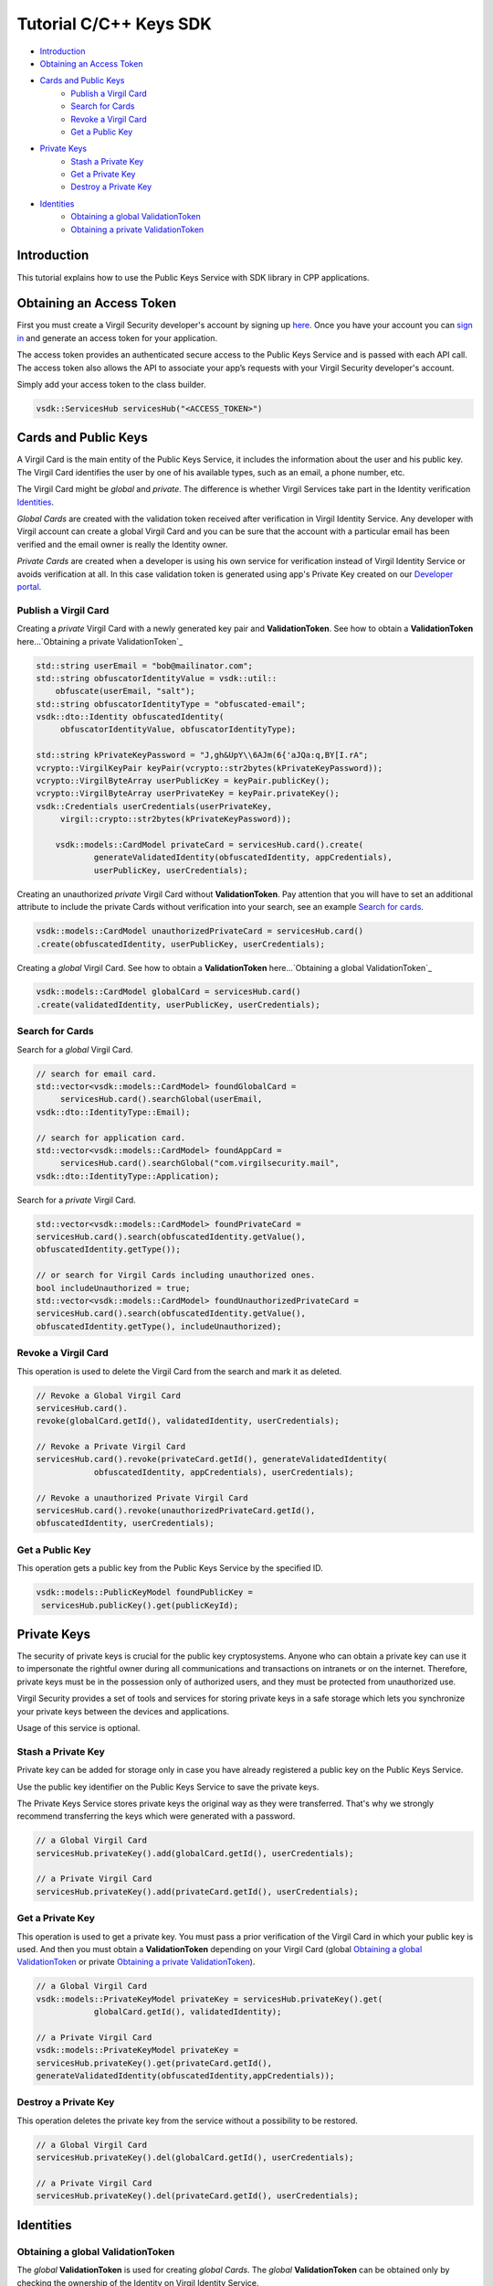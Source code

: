 ========================
Tutorial C/C++ Keys SDK
========================

- `Introduction`_
- `Obtaining an Access Token`_
- `Cards and Public Keys`_
    - `Publish a Virgil Card`_
    - `Search for Cards`_
    - `Revoke a Virgil Card`_
    - `Get a Public Key`_
- `Private Keys`_
    - `Stash a Private Key`_
    - `Get a Private Key`_
    - `Destroy a Private Key`_
- `Identities`_
    - `Obtaining a global ValidationToken`_
    - `Obtaining a private ValidationToken`_

*************
Introduction
*************

This tutorial explains how to use the Public Keys Service with SDK library in CPP applications.

**************************
Obtaining an Access Token
**************************

First you must create a Virgil Security developer's account by signing up `here <https://developer.virgilsecurity.com/account/signup>`_. Once you have your account you can `sign in <https://developer.virgilsecurity.com/account/signin>`_ and generate an access token for your application.

The access token provides an authenticated secure access to the Public Keys Service and is passed with each API call. The access token also allows the API to associate your app’s requests with your Virgil Security developer's account.

Simply add your access token to the class builder.

.. code-block:: cpp

     vsdk::ServicesHub servicesHub("<ACCESS_TOKEN>")

**********************
Cards and Public Keys
**********************

A Virgil Card is the main entity of the Public Keys Service, it includes the information about the user and his public key. The Virgil Card identifies the user by one of his available types, such as an email, a phone number, etc.

The Virgil Card might be *global* and *private*. The difference is whether Virgil Services take part in the Identity verification Identities_. 

*Global Cards* are created with the validation token received after verification in Virgil Identity Service. Any developer with Virgil account can create a global Virgil Card and you can be sure that the account with a particular email has been verified and the email owner is really the Identity owner.

*Private Cards* are created when a developer is using his own service for verification instead of Virgil Identity Service or avoids verification at all. In this case validation token is generated using app's Private Key created on our `Developer portal <https://developer.virgilsecurity.com/dashboard/>`_.   

Publish a Virgil Card
=======================

Creating a *private* Virgil Card with a newly generated key pair and **ValidationToken**. See how to obtain a **ValidationToken** here...`Obtaining a private ValidationToken`_

.. code-block:: cpp

  std::string userEmail = "bob@mailinator.com";
  std::string obfuscatorIdentityValue = vsdk::util::
      obfuscate(userEmail, "salt");
  std::string obfuscatorIdentityType = "obfuscated-email";
  vsdk::dto::Identity obfuscatedIdentity(
       obfuscatorIdentityValue, obfuscatorIdentityType);
  
  std::string kPrivateKeyPassword = "J,gh&UpY\\6AJm(6{'aJQa:q,BY[I.rA";
  vcrypto::VirgilKeyPair keyPair(vcrypto::str2bytes(kPrivateKeyPassword));
  vcrypto::VirgilByteArray userPublicKey = keyPair.publicKey();
  vcrypto::VirgilByteArray userPrivateKey = keyPair.privateKey();
  vsdk::Credentials userCredentials(userPrivateKey, 
       virgil::crypto::str2bytes(kPrivateKeyPassword));
  
      vsdk::models::CardModel privateCard = servicesHub.card().create(
              generateValidatedIdentity(obfuscatedIdentity, appCredentials), 
              userPublicKey, userCredentials);

Creating an unauthorized *private* Virgil Card without **ValidationToken**. Pay attention that you will have to set an additional attribute to include the private Cards without verification into your search, see an example `Search for cards`_.

.. code-block:: cpp

  vsdk::models::CardModel unauthorizedPrivateCard = servicesHub.card()
  .create(obfuscatedIdentity, userPublicKey, userCredentials);

Creating a *global* Virgil Card. See how to obtain a **ValidationToken** here...`Obtaining a global ValidationToken`_

.. code-block:: cpp

  vsdk::models::CardModel globalCard = servicesHub.card()
  .create(validatedIdentity, userPublicKey, userCredentials);

Search for Cards
=================

Search for a *global* Virgil Card.

.. code-block:: cpp

   // search for email card.
   std::vector<vsdk::models::CardModel> foundGlobalCard = 
        servicesHub.card().searchGlobal(userEmail, 
   vsdk::dto::IdentityType::Email);
   
   // search for application card.
   std::vector<vsdk::models::CardModel> foundAppCard = 
        servicesHub.card().searchGlobal("com.virgilsecurity.mail", 
   vsdk::dto::IdentityType::Application);

Search for a *private* Virgil Card.

.. code-block:: cpp

  std::vector<vsdk::models::CardModel> foundPrivateCard = 
  servicesHub.card().search(obfuscatedIdentity.getValue(),
  obfuscatedIdentity.getType());
  
  // or search for Virgil Cards including unauthorized ones.
  bool includeUnauthorized = true;
  std::vector<vsdk::models::CardModel> foundUnauthorizedPrivateCard = 
  servicesHub.card().search(obfuscatedIdentity.getValue(), 
  obfuscatedIdentity.getType(), includeUnauthorized);

Revoke a Virgil Card
======================

This operation is used to delete the Virgil Card from the search and mark it as deleted.

.. code-block:: cpp

  // Revoke a Global Virgil Card
  servicesHub.card().
  revoke(globalCard.getId(), validatedIdentity, userCredentials);
  
  // Revoke a Private Virgil Card
  servicesHub.card().revoke(privateCard.getId(), generateValidatedIdentity(
              obfuscatedIdentity, appCredentials), userCredentials);
  
  // Revoke a unauthorized Private Virgil Card
  servicesHub.card().revoke(unauthorizedPrivateCard.getId(), 
  obfuscatedIdentity, userCredentials);

Get a Public Key
===================

This operation gets a public key from the Public Keys Service by the specified ID.

.. code-block:: cpp

  vsdk::models::PublicKeyModel foundPublicKey = 
   servicesHub.publicKey().get(publicKeyId);

**************
Private Keys
**************

The security of private keys is crucial for the public key cryptosystems. Anyone who can obtain a private key can use it to impersonate the rightful owner during all communications and transactions on intranets or on the internet. Therefore, private keys must be in the possession only of authorized users, and they must be protected from unauthorized use.

Virgil Security provides a set of tools and services for storing private keys in a safe storage which lets you synchronize your private keys between the devices and applications.

Usage of this service is optional.

Stash a Private Key
====================

Private key can be added for storage only in case you have already registered a public key on the Public Keys Service.

Use the public key identifier on the Public Keys Service to save the private keys.

The Private Keys Service stores private keys the original way as they were transferred. That's why we strongly recommend transferring the keys which were generated with a password.

.. code-block:: cpp

  // a Global Virgil Card
  servicesHub.privateKey().add(globalCard.getId(), userCredentials);
  
  // a Private Virgil Card
  servicesHub.privateKey().add(privateCard.getId(), userCredentials);

Get a Private Key
====================

This operation is used to get a private key. You must pass a prior verification of the Virgil Card in which your public key is used. And then you must obtain a **ValidationToken** depending on your Virgil Card (global `Obtaining a global ValidationToken`_ or  private `Obtaining a private ValidationToken`_).

.. code-block:: cpp

  // a Global Virgil Card
  vsdk::models::PrivateKeyModel privateKey = servicesHub.privateKey().get(
              globalCard.getId(), validatedIdentity);
  
  // a Private Virgil Card
  vsdk::models::PrivateKeyModel privateKey = 
  servicesHub.privateKey().get(privateCard.getId(),
  generateValidatedIdentity(obfuscatedIdentity,appCredentials));

Destroy a Private Key
========================

This operation deletes the private key from the service without a possibility to be restored.

.. code-block:: cpp

  // a Global Virgil Card
  servicesHub.privateKey().del(globalCard.getId(), userCredentials);
  
  // a Private Virgil Card
  servicesHub.privateKey().del(privateCard.getId(), userCredentials);

************
Identities
************

Obtaining a global ValidationToken
=====================================

The *global* **ValidationToken** is used for creating *global Cards*. The *global* **ValidationToken** can be obtained only by checking the ownership of the Identity on Virgil Identity Service.

In the example below you can see how to obtain a **ValidationToken** for creating a *global* Virgil Card.

.. code-block:: cpp

  // send a verification request for specified identity type.
  std::string actionId = servicesHub.identity().
  verify(userEmail, vsdk::dto::VerifiableIdentityType::Email);
  
  // confirm an identity using code received on email address.
  vsdk::dto::ValidatedIdentity validatedIdentity = servicesHub.identity().
  confirm(actionId, "<CONFIRMATION_CODE>");

Obtaining a private ValidationToken
======================================

The *private* **ValidationToken** is used for creating *Private Cards*. The *private* **ValidationToken** can be generated on developer's side using his own service for verification instead of Virgil Identity Service or avoids verification at all. In this case validation token is generated using app's Private Key created on our `Developer portal <https://developer.virgilsecurity.com/dashboard/>`_.   

In the example below you can see, how to generate a **ValidationToken** using the SDK library.

.. code-block:: cpp

  vsdk::dto::ValidatedIdentity generateValidatedIdentity(
  const vsdk::dto::Identity& obfuscatedIdentity, 
  const vsdk::Credentials& appCredentials) {
      std::string validationToken = vsdk::util::generate_validation_token(
              obfuscatedIdentity.getValue(), obfuscatedIdentity.getType(),
   appCredentials);
      return vsdk::dto::ValidatedIdentity(obfuscatedIdentity, 
  validationToken);
  }

See full examples:

1. `A Global Virgil Card <https://github.com/VirgilSecurity/virgil-sdk-cpp/blob/master/examples/src/card_create_global.cxx>`_
2. `A Private Virgil Card <https://github.com/VirgilSecurity/virgil-sdk-cpp/blob/master/examples/src/card_create_private.cxx>`_
3. `An unauthorized Private Virgil Card <https://github.com/VirgilSecurity/virgil-sdk-cpp/blob/master/examples/src/card_create_private_unauthorized.cxx>`_

See also
========

:doc:`c-cpp-quickstart`
:doc:`../../sdks.rst`
:doc:`../../sdks`